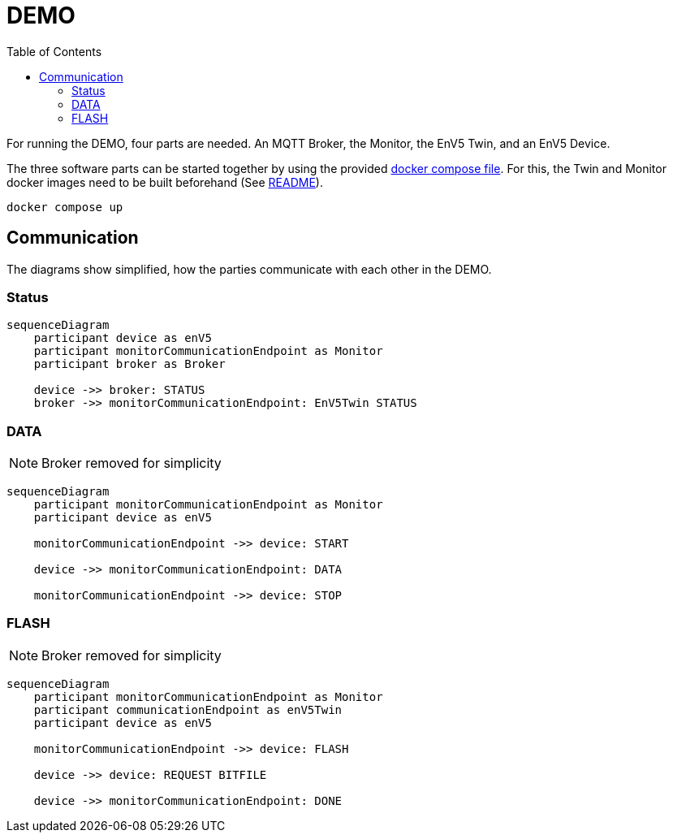 = DEMO
:toc:
:toclevels: 3
:toc-placement!:
ifdef::env-github[]
:tip-caption: :bulb:
:note-caption: :information_source:
:important-caption: :heavy_exclamation_mark:
:caution-caption: :fire:
:warning-caption: :warning:
endif::[]

toc::[]

For running the DEMO, four parts are needed.
An MQTT Broker, the Monitor, the EnV5 Twin, and an EnV5 Device.

The three software parts can be started together by using the provided link:../compose.yaml[docker compose file].
For this, the Twin and Monitor docker images need to be built beforehand (See link:../README.adoc#_build_docker_container[README]).

[source,bash]
----
docker compose up
----

== Communication

The diagrams show simplified, how the parties communicate with each other in the DEMO.

=== Status

ifdef::env-github[]
[source,mermaid]
endif::[]
ifndef::env-github[]
[mermaid]
endif::[]
....
sequenceDiagram
    participant device as enV5
    participant monitorCommunicationEndpoint as Monitor
    participant broker as Broker

    device ->> broker: STATUS
    broker ->> monitorCommunicationEndpoint: EnV5Twin STATUS
....

=== DATA

NOTE: Broker removed for simplicity

ifdef::env-github[]
[source,mermaid]
endif::[]
ifndef::env-github[]
[mermaid]
endif::[]
....
sequenceDiagram
    participant monitorCommunicationEndpoint as Monitor
    participant device as enV5

    monitorCommunicationEndpoint ->> device: START

    device ->> monitorCommunicationEndpoint: DATA

    monitorCommunicationEndpoint ->> device: STOP
....

=== FLASH

NOTE: Broker removed for simplicity

ifdef::env-github[]
[source,mermaid]
endif::[]
ifndef::env-github[]
[mermaid]
endif::[]
....
sequenceDiagram
    participant monitorCommunicationEndpoint as Monitor
    participant communicationEndpoint as enV5Twin
    participant device as enV5

    monitorCommunicationEndpoint ->> device: FLASH

    device ->> device: REQUEST BITFILE

    device ->> monitorCommunicationEndpoint: DONE
....
